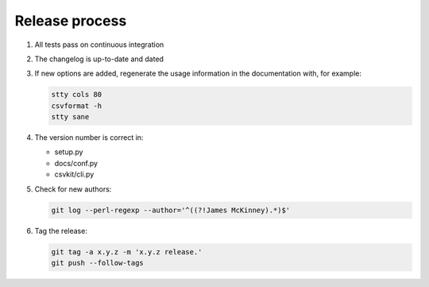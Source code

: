 ===============
Release process
===============

#. All tests pass on continuous integration
#. The changelog is up-to-date and dated
#. If new options are added, regenerate the usage information in the documentation with, for example:

   .. code-block:: bash

      stty cols 80
      csvformat -h
      stty sane

#. The version number is correct in:

   -  setup.py
   -  docs/conf.py
   -  csvkit/cli.py

#. Check for new authors:

   .. code-block:: bash

      git log --perl-regexp --author='^((?!James McKinney).*)$'

#. Tag the release:

   .. code-block:: bash

      git tag -a x.y.z -m 'x.y.z release.'
      git push --follow-tags

